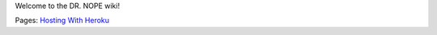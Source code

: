 Welcome to the DR. NOPE wiki!

Pages: `Hosting With Heroku`_

.. _Hosting With Heroku: ./Hosting-With-Heroku

